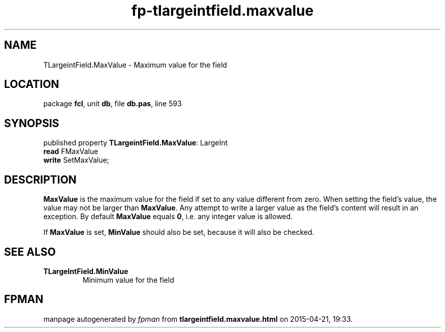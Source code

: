 .\" file autogenerated by fpman
.TH "fp-tlargeintfield.maxvalue" 3 "2014-03-14" "fpman" "Free Pascal Programmer's Manual"
.SH NAME
TLargeintField.MaxValue - Maximum value for the field
.SH LOCATION
package \fBfcl\fR, unit \fBdb\fR, file \fBdb.pas\fR, line 593
.SH SYNOPSIS
published property \fBTLargeintField.MaxValue\fR: LargeInt
  \fBread\fR FMaxValue
  \fBwrite\fR SetMaxValue;
.SH DESCRIPTION
\fBMaxValue\fR is the maximum value for the field if set to any value different from zero. When setting the field's value, the value may not be larger than \fBMaxValue\fR. Any attempt to write a larger value as the field's content will result in an exception. By default \fBMaxValue\fR equals \fB0\fR, i.e. any integer value is allowed.

If \fBMaxValue\fR is set, \fBMinValue\fR should also be set, because it will also be checked.


.SH SEE ALSO
.TP
.B TLargeIntField.MinValue
Minimum value for the field

.SH FPMAN
manpage autogenerated by \fIfpman\fR from \fBtlargeintfield.maxvalue.html\fR on 2015-04-21, 19:33.

